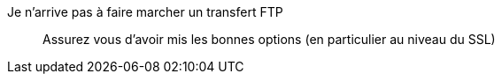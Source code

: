 Je n'arrive pas à faire marcher un transfert FTP:::
Assurez vous d'avoir mis les bonnes options (en particulier au niveau du SSL)